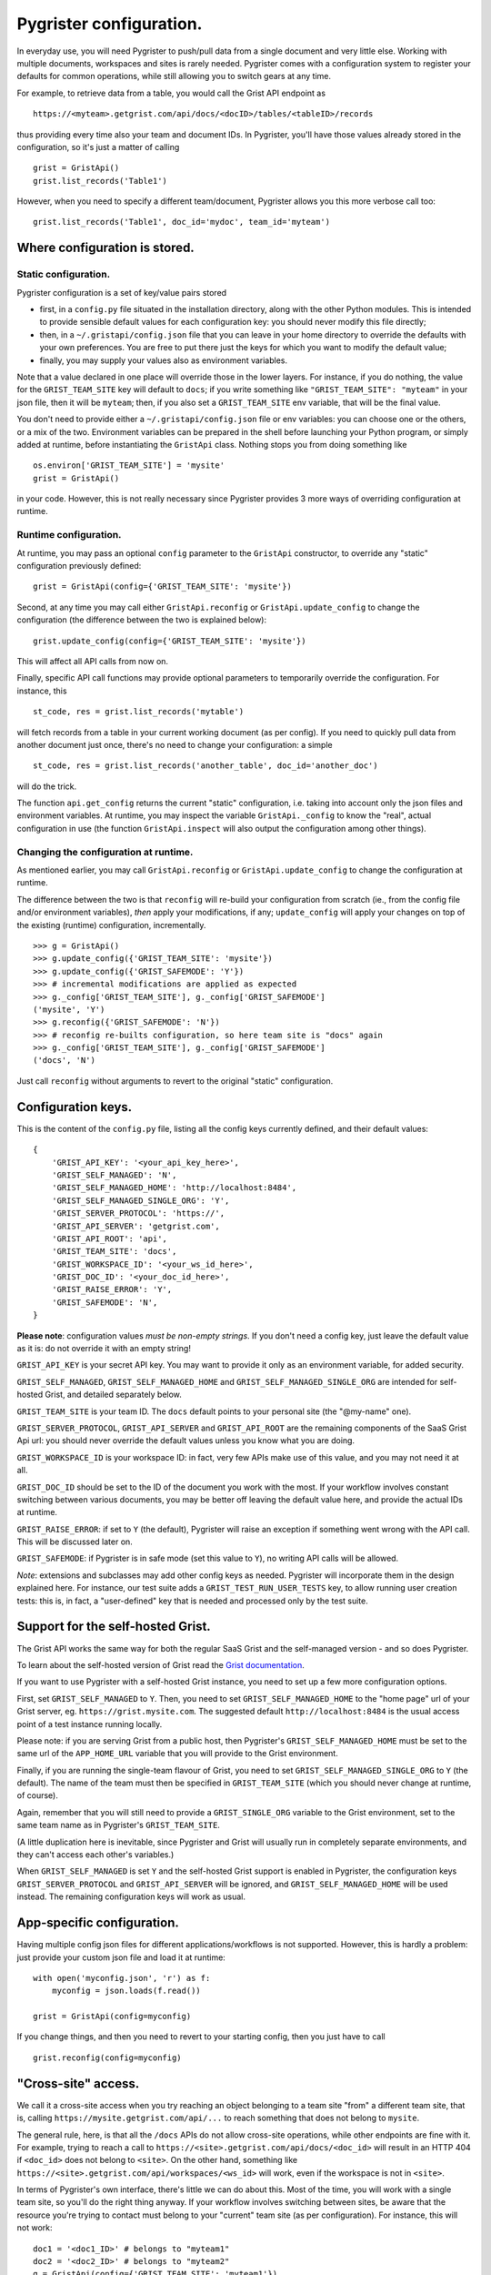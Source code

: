 Pygrister configuration.
========================

In everyday use, you will need Pygrister to push/pull data from a single 
document and very little else. Working with multiple documents, workspaces 
and sites is rarely needed. Pygrister comes with a configuration system 
to register your defaults for common operations, while still allowing you to 
switch gears at any time. 

For example, to retrieve data from a table, you would call the Grist API 
endpoint as ::

    https://<myteam>.getgrist.com/api/docs/<docID>/tables/<tableID>/records

thus providing every time also your team and document IDs. In Pygrister, you'll 
have those values already stored in the configuration, so it's just a matter 
of calling ::

    grist = GristApi()
    grist.list_records('Table1')

However, when you need to specify a different team/document, Pygrister 
allows you this more verbose call too::

    grist.list_records('Table1', doc_id='mydoc', team_id='myteam')


Where configuration is stored.
------------------------------

Static configuration.
^^^^^^^^^^^^^^^^^^^^^

Pygrister configuration is a set of key/value pairs stored

- first, in a ``config.py`` file situated in the installation directory, 
  along with the other Python modules. This is intended to provide sensible 
  default values for each configuration key: you should never modify this 
  file directly;
- then, in a ``~/.gristapi/config.json`` file that you can leave in your home 
  directory to override the defaults with your own preferences. You are free 
  to put there just the keys for which you want to modify the default value;
- finally, you may supply your values also as environment variables.

Note that a value declared in one place will override those in the lower 
layers. For instance, if you do nothing, the value for the ``GRIST_TEAM_SITE`` 
key will default to ``docs``; if you write something like 
``"GRIST_TEAM_SITE": "myteam"`` in your json file, then it will be ``myteam``; 
then, if you also set a ``GRIST_TEAM_SITE`` env variable, that will be 
the final value. 

You don't need to provide either a ``~/.gristapi/config.json`` file or env 
variables: you can choose one or the others, or a mix of the two. Environment 
variables can be prepared in the shell before launching your Python program, 
or simply added at runtime, before instantiating the ``GristApi`` class. 
Nothing stops you from doing something like ::

    os.environ['GRIST_TEAM_SITE'] = 'mysite'
    grist = GristApi()

in your code. However, this is not really necessary since Pygrister provides 
3 more ways of overriding configuration at runtime.

Runtime configuration.
^^^^^^^^^^^^^^^^^^^^^^

At runtime, you may pass an optional ``config`` parameter to the ``GristApi`` 
constructor, to override any "static" configuration previously defined::

    grist = GristApi(config={'GRIST_TEAM_SITE': 'mysite'})

Second, at any time you may call either ``GristApi.reconfig`` or 
``GristApi.update_config`` to change the configuration (the difference 
between the two is explained below)::

    grist.update_config(config={'GRIST_TEAM_SITE': 'mysite'})

This will affect all API calls from now on. 

Finally, specific API call functions may provide optional parameters to 
temporarily override the configuration. For instance, this ::

    st_code, res = grist.list_records('mytable')

will fetch records from a table in your current working document (as per config). 
If you need to quickly pull data from another document just once, there's no 
need to change your configuration: a simple ::

    st_code, res = grist.list_records('another_table', doc_id='another_doc')

will do the trick. 

The function ``api.get_config`` returns the current "static" configuration, 
i.e. taking into account only the json files and environment variables. At 
runtime, you may inspect the variable ``GristApi._config`` to know the "real", 
actual configuration in use (the function ``GristApi.inspect`` will also 
output the configuration among other things).

Changing the configuration at runtime.
^^^^^^^^^^^^^^^^^^^^^^^^^^^^^^^^^^^^^^

As mentioned earlier, you may call ``GristApi.reconfig`` or 
``GristApi.update_config`` to change the configuration at runtime. 

The difference between the two is that ``reconfig`` will re-build your 
configuration from scratch (ie., from the config file and/or environment 
variables), *then* apply your modifications, if any; ``update_config`` 
will apply your changes on top of the existing (runtime) configuration, 
incrementally. ::

    >>> g = GristApi()
    >>> g.update_config({'GRIST_TEAM_SITE': 'mysite'})
    >>> g.update_config({'GRIST_SAFEMODE': 'Y'})
    >>> # incremental modifications are applied as expected
    >>> g._config['GRIST_TEAM_SITE'], g._config['GRIST_SAFEMODE']
    ('mysite', 'Y')
    >>> g.reconfig({'GRIST_SAFEMODE': 'N'})
    >>> # reconfig re-builts configuration, so here team site is "docs" again
    >>> g._config['GRIST_TEAM_SITE'], g._config['GRIST_SAFEMODE']
    ('docs', 'N')

Just call ``reconfig`` without arguments to revert to the original "static" 
configuration.

Configuration keys.
-------------------

This is the content of the ``config.py`` file, listing all the config keys 
currently defined, and their default values::

    {
        'GRIST_API_KEY': '<your_api_key_here>',
        'GRIST_SELF_MANAGED': 'N',
        'GRIST_SELF_MANAGED_HOME': 'http://localhost:8484',
        'GRIST_SELF_MANAGED_SINGLE_ORG': 'Y',
        'GRIST_SERVER_PROTOCOL': 'https://',
        'GRIST_API_SERVER': 'getgrist.com',
        'GRIST_API_ROOT': 'api',
        'GRIST_TEAM_SITE': 'docs',
        'GRIST_WORKSPACE_ID': '<your_ws_id_here>',
        'GRIST_DOC_ID': '<your_doc_id_here>',
        'GRIST_RAISE_ERROR': 'Y',
        'GRIST_SAFEMODE': 'N',
    }

**Please note**: configuration values *must be non-empty strings*. If you 
don't need a config key, just leave the default value as it is: do not 
override it with an empty string!

``GRIST_API_KEY`` is your secret API key. You may want to provide it only 
as an environment variable, for added security.

``GRIST_SELF_MANAGED``, ``GRIST_SELF_MANAGED_HOME`` and 
``GRIST_SELF_MANAGED_SINGLE_ORG`` are intended for self-hosted Grist, and 
detailed separately below. 

``GRIST_TEAM_SITE`` is your team ID. The ``docs`` default points to your 
personal site (the "@my-name" one). 

``GRIST_SERVER_PROTOCOL``, ``GRIST_API_SERVER`` and ``GRIST_API_ROOT`` 
are the remaining components of the SaaS Grist Api url: you should never 
override the default values unless you know what you are doing.

``GRIST_WORKSPACE_ID`` is your workspace ID: in fact, very few APIs make use 
of this value, and you may not need it at all. 

``GRIST_DOC_ID`` should be set to the ID of the document you work with the most. 
If your workflow involves constant switching between various documents, you may 
be better off leaving the default value here, and provide the actual IDs at runtime. 

``GRIST_RAISE_ERROR``: if set to ``Y`` (the default), Pygrister will raise an 
exception if something went wrong with the API call. This will be discussed later 
on. 

``GRIST_SAFEMODE``: if Pygrister is in safe mode (set this value to ``Y``), 
no writing API calls will be allowed. 

*Note*: extensions and subclasses may add other config keys as needed. 
Pygrister will incorporate them in the design explained here. 
For instance, our test suite adds a ``GRIST_TEST_RUN_USER_TESTS`` key, to 
allow running user creation tests: this is, in fact, a "user-defined" key 
that is needed and processed only by the test suite.

Support for the self-hosted Grist.
----------------------------------

The Grist API works the same way for both the regular SaaS Grist and the 
self-managed version - and so does Pygrister. 

To learn about the self-hosted version of Grist read the 
`Grist documentation <https://support.getgrist.com/self-managed>`_.

If you want to use Pygrister with a self-hosted Grist instance, you need to 
set up a few more configuration options. 

First, set ``GRIST_SELF_MANAGED`` to ``Y``. Then, you need to set 
``GRIST_SELF_MANAGED_HOME`` to the "home page" url of your Grist server, eg. 
``https://grist.mysite.com``. The suggested default ``http://localhost:8484`` 
is the usual access point of a test instance running locally. 

Please note: if you are serving Grist from a public host, then Pygrister's 
``GRIST_SELF_MANAGED_HOME`` must be set to the same url of the ``APP_HOME_URL`` 
variable that you will provide to the Grist environment. 

Finally, if you are running the single-team flavour of Grist, you need to 
set ``GRIST_SELF_MANAGED_SINGLE_ORG`` to ``Y`` (the default). The name of 
the team must then be specified in ``GRIST_TEAM_SITE`` (which you should never 
change at runtime, of course).

Again, remember that you will still need to provide a ``GRIST_SINGLE_ORG`` 
variable to the Grist environment, set to the same team name as in Pygrister's 
``GRIST_TEAM_SITE``.

(A little duplication here is inevitable, since Pygrister and Grist 
will usually run in completely separate environments, and they can't access 
each other's variables.)

When ``GRIST_SELF_MANAGED`` is set ``Y`` and the self-hosted Grist support is 
enabled in Pygrister, the configuration keys ``GRIST_SERVER_PROTOCOL`` and 
``GRIST_API_SERVER`` will be ignored, and ``GRIST_SELF_MANAGED_HOME`` 
will be used instead. The remaining configuration keys will work as usual. 

App-specific configuration.
---------------------------

Having multiple config json files for different applications/workflows is not 
supported. However, this is hardly a problem: just provide your custom json 
file and load it at runtime::

    with open('myconfig.json', 'r') as f:
        myconfig = json.loads(f.read())
    
    grist = GristApi(config=myconfig)

If you change things, and then you need to revert to your starting config, 
then you just have to call ::

    grist.reconfig(config=myconfig)

"Cross-site" access.
--------------------

We call it a cross-site access when you try reaching an object belonging to a 
team site "from" a different team site, that is, calling 
``https://mysite.getgrist.com/api/...`` to reach something that does not belong 
to ``mysite``. 

The general rule, here, is that all the ``/docs`` APIs do not allow cross-site 
operations, while other endpoints are fine with it. For example, trying to reach 
a call to ``https://<site>.getgrist.com/api/docs/<doc_id>`` will result in an 
HTTP 404 if ``<doc_id>`` does not belong to ``<site>``. On the other hand, 
something like ``https://<site>.getgrist.com/api/workspaces/<ws_id>`` will work, 
even if the workspace is not in ``<site>``. 

In terms of Pygrister's own interface, there's little we can do about this. 
Most of the time, you will work with a single team site, so you'll do the 
right thing anyway. If your workflow involves switching between sites, be 
aware that the resource you're trying to contact must belong to your "current" 
team site (as per configuration). For instance, this will not work::

    doc1 = '<doc1_ID>' # belongs to "myteam1"
    doc2 = '<doc2_ID>' # belongs to "myteam2"
    g = GristApi(config={'GRIST_TEAM_SITE': 'myteam1'})
    g.see_doc(doc1) # ok
    g.see_doc(doc2) # HTTP 404

In such cases, it is always better to pass the arguments explicitly, 
to avoid confusion::

    g.see_doc(doc1, team_id='myteam1')
    g.see_doc(doc2, team_id='myteam2')

